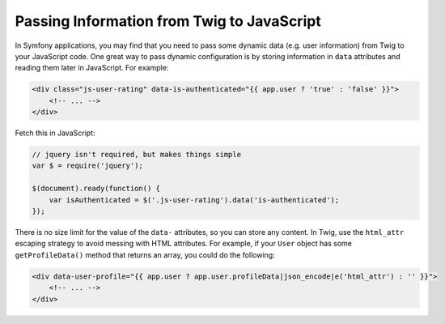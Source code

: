 Passing Information from Twig to JavaScript
===========================================

.. _twig-data:

In Symfony applications, you may find that you need to pass some dynamic data
(e.g. user information) from Twig to your JavaScript code. One great way to pass
dynamic configuration is by storing information in ``data`` attributes and reading
them later in JavaScript. For example:

.. code-block:: twig

    <div class="js-user-rating" data-is-authenticated="{{ app.user ? 'true' : 'false' }}">
        <!-- ... -->
    </div>

Fetch this in JavaScript:

.. code-block:: javascript

    // jquery isn't required, but makes things simple
    var $ = require('jquery');

    $(document).ready(function() {
        var isAuthenticated = $('.js-user-rating').data('is-authenticated');
    });

There is no size limit for the value of the ``data-`` attributes, so you can
store any content. In Twig, use the ``html_attr`` escaping strategy to avoid messing
with HTML attributes. For example, if your ``User`` object has some ``getProfileData()``
method that returns an array, you could do the following:

.. code-block:: twig

    <div data-user-profile="{{ app.user ? app.user.profileData|json_encode|e('html_attr') : '' }}">
        <!-- ... -->
    </div>
